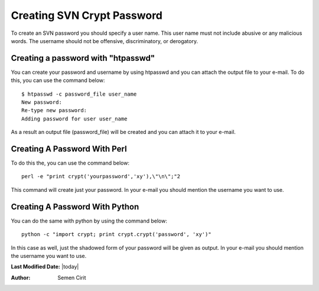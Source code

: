 .. _creating-svn-account:

Creating SVN Crypt Password
===========================

To create an SVN password you should specify a user name. This user name must not include abusive or any malicious words. The username should not be offensive, discriminatory, or derogatory.

Creating a password with "htpasswd"
-----------------------------------
You can create your password and username by using htpasswd and you can attach the output file to your e-mail. To do this, you can use the command below:

::

    $ htpasswd -c password_file user_name
    New password:
    Re-type new password:
    Adding password for user user_name 

As a result an output file (password_file) will be created and you can attach it to your e-mail.

Creating A Password With Perl
-----------------------------

To do this the, you can use the command below:
::

  perl -e "print crypt('yourpassword','xy'),\"\n\";"2 

This command will create just your password. In your e-mail you should mention the username you want to use.

Creating A Password With Python
-------------------------------

You can do the same with python by using the command below:
::

  python -c "import crypt; print crypt.crypt('password', 'xy')" 

In this case as well, just the shadowed form of your password will be given as output. In your e-mail you should mention the username you want to use. 


**Last Modified Date:** |today|

:Author: Semen Cirit
